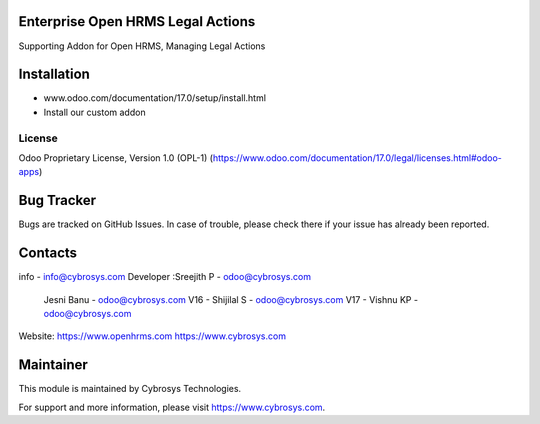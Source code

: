 .. image:: https://img.shields.io/badge/license-OPL--1-red.svg
    :target: https://www.odoo.com/documentation/17.0/legal/licenses.html#odoo-apps
    :alt: License: OPL-1

Enterprise Open HRMS Legal Actions
----------------------------------
Supporting Addon for Open HRMS, Managing Legal Actions

Installation
------------
- www.odoo.com/documentation/17.0/setup/install.html
- Install our custom addon

License
=======
Odoo Proprietary License, Version 1.0 (OPL-1)
(https://www.odoo.com/documentation/17.0/legal/licenses.html#odoo-apps)

Bug Tracker
-----------
Bugs are tracked on GitHub Issues. In case of trouble, please check there if your issue has already been reported.

Contacts
--------
info - info@cybrosys.com
Developer :Sreejith P - odoo@cybrosys.com
           Jesni Banu - odoo@cybrosys.com
           V16 - Shijilal S - odoo@cybrosys.com
           V17 - Vishnu KP - odoo@cybrosys.com

Website:
https://www.openhrms.com
https://www.cybrosys.com

Maintainer
----------

This module is maintained by Cybrosys Technologies.

For support and more information, please visit https://www.cybrosys.com.
